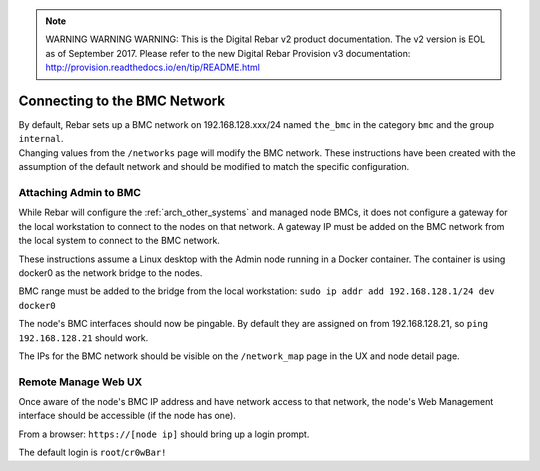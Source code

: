 
.. note:: WARNING WARNING WARNING:  This is the Digital Rebar v2 product documentation.  The v2 version is EOL as of September 2017.  Please refer to the new Digital Rebar Provision v3 documentation:  http:\/\/provision.readthedocs.io\/en\/tip\/README.html

.. index::
  BMC Network

.. _attaching_to_bmc:

Connecting to the BMC Network
-----------------------------

| By default, Rebar sets up a BMC network on 192.168.128.xxx/24 named
  ``the_bmc`` in the category ``bmc`` and the group ``internal``.
| Changing values from the ``/networks`` page will modify the BMC network.  These instructions have been
  created with the assumption of the default network and should be modified to match the specific configuration.

Attaching Admin to BMC
~~~~~~~~~~~~~~~~~~~~~~

While Rebar will configure the :ref:`arch_other_systems` and managed node BMCs, it does
not configure a gateway for the local workstation to connect to the nodes on
that network.  A gateway IP must be added on the BMC network from the local
system to connect to the BMC network.

These instructions assume a Linux desktop with the Admin
node running in a Docker container.  The container is using docker0 as
the network bridge to the nodes.

BMC range must be added to the bridge from the local workstation:
``sudo ip addr add 192.168.128.1/24 dev docker0``

The node's BMC interfaces should now be pingable.  By default
they are assigned on from 192.168.128.21, so ``ping 192.168.128.21``
should work.

The IPs for the BMC network should be visible on the ``/network_map``
page in the UX and node detail page.

Remote Manage Web UX
~~~~~~~~~~~~~~~~~~~~

Once aware of the node's BMC IP address and have network access to that
network, the node's Web Management interface should be accessible
(if the node has one).

From a browser: ``https://[node ip]`` should bring up a login prompt.

The default login is ``root``/``cr0wBar!``
